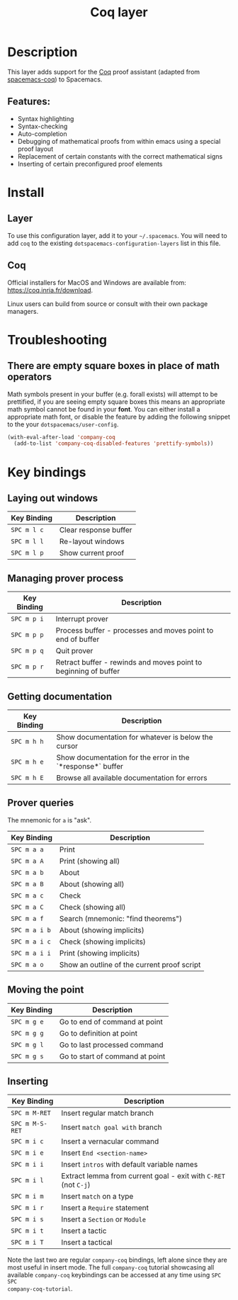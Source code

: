 #+TITLE: Coq layer

[[file:img/coq.png]]

* Table of Contents                                        :TOC_4_gh:noexport:
- [[#description][Description]]
  - [[#features][Features:]]
- [[#install][Install]]
  - [[#layer][Layer]]
  - [[#coq][Coq]]
- [[#troubleshooting][Troubleshooting]]
  - [[#there-are-empty-square-boxes-in-place-of-math-operators][There are empty square boxes in place of math operators]]
- [[#key-bindings][Key bindings]]
  - [[#laying-out-windows][Laying out windows]]
  - [[#managing-prover-process][Managing prover process]]
  - [[#getting-documentation][Getting documentation]]
  - [[#prover-queries][Prover queries]]
  - [[#moving-the-point][Moving the point]]
  - [[#inserting][Inserting]]

* Description
This layer adds support for the [[https://coq.inria.fr/][Coq]] proof assistant (adapted from [[https://github.com/tchajed/spacemacs-coq][spacemacs-coq]]) to Spacemacs.

** Features:
- Syntax highlighting
- Syntax-checking
- Auto-completion
- Debugging of mathematical proofs from within emacs using a special proof layout
- Replacement of certain constants with the correct mathematical signs
- Inserting of certain preconfigured proof elements

* Install
** Layer
To use this configuration layer, add it to your =~/.spacemacs=. You will need to
add =coq= to the existing =dotspacemacs-configuration-layers= list in this file.

** Coq
Official installers for MacOS and Windows are available from:
[[https://coq.inria.fr/download]].

Linux users can build from source or consult with their own package managers.

* Troubleshooting
** There are empty square boxes in place of math operators
Math symbols present in your buffer (e.g. forall exists) will attempt to be
prettified, if you are seeing empty square boxes this means an appropriate math
symbol cannot be found in your *font*. You can either install a appropriate math
font, or disable the feature by adding the following snippet to the your
=dotspacemacs/user-config=.

#+BEGIN_SRC emacs-lisp
(with-eval-after-load 'company-coq
  (add-to-list 'company-coq-disabled-features 'prettify-symbols))
#+END_SRC

* Key bindings
** Laying out windows

| Key Binding | Description           |
|-------------+-----------------------|
| ~SPC m l c~ | Clear response buffer |
| ~SPC m l l~ | Re-layout windows     |
| ~SPC m l p~ | Show current proof    |

** Managing prover process

| Key Binding | Description                                                     |
|-------------+-----------------------------------------------------------------|
| ~SPC m p i~ | Interrupt prover                                                |
| ~SPC m p p~ | Process buffer - processes and moves point to end of buffer     |
| ~SPC m p q~ | Quit prover                                                     |
| ~SPC m p r~ | Retract buffer - rewinds and moves point to beginning of buffer |

** Getting documentation

| Key Binding | Description                                                 |
|-------------+-------------------------------------------------------------|
| ~SPC m h h~ | Show documentation for whatever is below the cursor         |
| ~SPC m h e~ | Show documentation for the error in the `*response*` buffer |
| ~SPC m h E~ | Browse all available documentation for errors               |

** Prover queries
The mnemonic for =a= is "ask".

| Key Binding   | Description                                 |
|---------------+---------------------------------------------|
| ~SPC m a a~   | Print                                       |
| ~SPC m a A~   | Print (showing all)                         |
| ~SPC m a b~   | About                                       |
| ~SPC m a B~   | About (showing all)                         |
| ~SPC m a c~   | Check                                       |
| ~SPC m a C~   | Check (showing all)                         |
| ~SPC m a f~   | Search (mnemonic: "find theorems")          |
| ~SPC m a i b~ | About (showing implicits)                   |
| ~SPC m a i c~ | Check (showing implicits)                   |
| ~SPC m a i i~ | Print (showing implicits)                   |
| ~SPC m a o~   | Show an outline of the current proof script |

** Moving the point

| Key Binding | Description                     |
|-------------+---------------------------------|
| ~SPC m g e~ | Go to end of command at point   |
| ~SPC m g g~ | Go to definition at point       |
| ~SPC m g l~ | Go to last processed command    |
| ~SPC m g s~ | Go to start of command at point |

** Inserting

| Key Binding     | Description                                                     |
|-----------------+-----------------------------------------------------------------|
| ~SPC m M-RET~   | Insert regular match branch                                     |
| ~SPC m M-S-RET~ | Insert =match goal with= branch                                 |
| ~SPC m i c~     | Insert a vernacular command                                     |
| ~SPC m i e~     | Insert =End <section-name>=                                     |
| ~SPC m i i~     | Insert =intros= with default variable names                     |
| ~SPC m i l~     | Extract lemma from current goal - exit with ~C-RET~ (not ~C-j~) |
| ~SPC m i m~     | Insert =match= on a type                                        |
| ~SPC m i r~     | Insert a =Require= statement                                    |
| ~SPC m i s~     | Insert a =Section= or =Module=                                  |
| ~SPC m i t~     | Insert a tactic                                                 |
| ~SPC m i T~     | Insert a tactical                                               |

Note the last two are regular =company-coq= bindings, left alone since they are
most useful in insert mode. The full =company-coq= tutorial showcasing all
available =company-coq= keybindings can be accessed at any time using =SPC SPC
company-coq-tutorial=.
